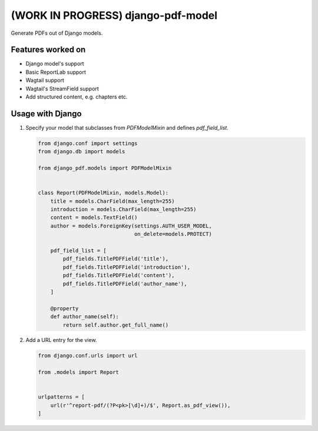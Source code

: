 (WORK IN PROGRESS) django-pdf-model
===================================
Generate PDFs out of Django models.

Features worked on
******************
* Django model's support
* Basic ReportLab support
* Wagtail support
* Wagtail's StreamField support
* Add structured content, e.g. chapters etc.

Usage with Django
*****************

#. Specify your model that subclasses from `PDFModelMixin` and defines `pdf_field_list`.

   .. code:: python

       from django.conf import settings
       from django.db import models

       from django_pdf.models import PDFModelMixin


       class Report(PDFModelMixin, models.Model):
           title = models.CharField(max_length=255)
           introduction = models.CharField(max_length=255)
           content = models.TextField()
           author = models.ForeignKey(settings.AUTH_USER_MODEL,
                                      on_delete=models.PROTECT)

           pdf_field_list = [
               pdf_fields.TitlePDFField('title'),
               pdf_fields.TitlePDFField('introduction'),
               pdf_fields.TitlePDFField('content'),
               pdf_fields.TitlePDFField('author_name'),
           ]

           @property
           def author_name(self):
               return self.author.get_full_name()

#. Add a URL entry for the view.

   .. code:: python

       from django.conf.urls import url

       from .models import Report


       urlpatterns = [
           url(r'^report-pdf/(?P<pk>[\d]+)/$', Report.as_pdf_view()),
       ]
